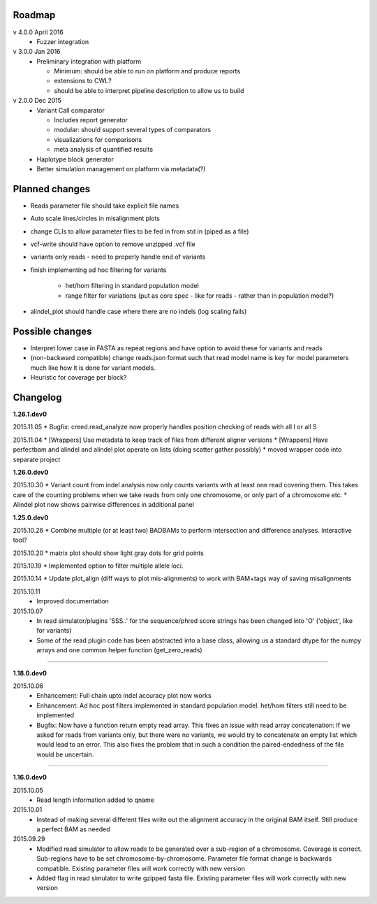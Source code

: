 Roadmap
-------

v 4.0.0 April 2016
  - Fuzzer integration


v 3.0.0 Jan 2016
  - Preliminary integration with platform

    - Minimum: should be able to run on platform and produce reports
    - extensions to CWL?
    - should be able to interpret pipeline description to allow us to build


v 2.0.0 Dec 2015
  - Variant Call comparator

    - Includes report generator
    - modular: should support several types of comparators
    - visualizations for comparisons
    - meta analysis of quantified results

  - Haplotype block generator
  - Better simulation management on platform via metadata(?)

Planned changes
---------------
* Reads parameter file should take explicit file names
* Auto scale lines/circles in misalignment plots
* change CLIs to allow parameter files to be fed in from std in (piped as a file)
* vcf-write should have option to remove unzipped .vcf file
* variants only reads - need to properly handle end of variants
* finish implementing ad hoc filtering for variants

   - het/hom filtering in standard population model
   - range filter for variations (put as core spec - like for reads - rather than in population model?)

* alindel_plot should handle case where there are no indels (log scaling fails)

Possible changes
----------------
* Interpret lower case in FASTA as repeat regions and have option to avoid these for variants and reads
* (non-backward compatible) change reads.json format such that read model name is key for model parameters
  much like how it is done for variant models.
* Heuristic for coverage per block?

Changelog
---------

**1.26.1.dev0**

2015.11.05
* Bugfix: creed.read_analyze now properly handles position checking of reads with all I or all S

2015.11.04
* [Wrappers] Use metadata to keep track of files from different aligner versions
* [Wrappers] Have perfectbam and alindel and alindel plot operate on lists (doing scatter gather possibly)
* moved wrapper code into separate project


**1.26.0.dev0**

2015.10.30
* Variant count from indel analysis now only counts variants with at least one read covering them. This takes care of
the counting problems when we take reads from only one chromosome, or only part of a chromosome etc.
* Alindel plot now shows pairwise differences in additional panel

**1.25.0.dev0**

2015.10.26
* Combine multiple (or at least two) BADBAMs to perform intersection and difference analyses. Interactive tool?


2015.10.20
* matrix plot should show light gray dots for grid points


2015.10.19
* Implemented option to filter multiple allele loci.


2015.10.14
* Update plot_align (diff ways to plot mis-alignments) to work with BAM+tags way of saving misalignments

2015.10.11
  * Improved documentation

2015.10.07
  * In read simulator/plugins 'SSS..' for the sequence/phred score strings has been changed into 'O' ('object', like for variants)
  * Some of the read plugin code has been abstracted into a base class, allowing us a standard dtype for the numpy arrays
    and one common helper function (get_zero_reads)

----

**1.18.0.dev0**

2015.10.06
  * Enhancement: Full chain upto indel accuracy plot now works
  * Enhancement: Ad hoc post filters implemented in standard population model.
    het/hom filters still need to be implemented
  * Bugfix: Now have a function return empty read array. This fixes an issue with read array concatenation: If we asked for
    reads from variants only, but there were no variants, we would try to concatenate an empty list which would lead to
    an error. This also fixes the problem that in such a condition the paired-endedness of the file would be uncertain.

----

**1.16.0.dev0**

2015.10.05
  * Read length information added to qname

2015.10.01
  * Instead of making several different files write out the alignment accuracy in the original BAM itself.
    Still produce a perfect BAM as needed

2015.09.29
  * Modified read simulator to allow reads to be generated over a sub-region of a chromosome.
    Coverage is correct. Sub-regions have to be set chromosome-by-chromosome.
    Parameter file format change is backwards compatible. Existing parameter files will work correctly with new version
  * Added flag in read simulator to write gzipped fasta file.
    Existing parameter files will work correctly with new version